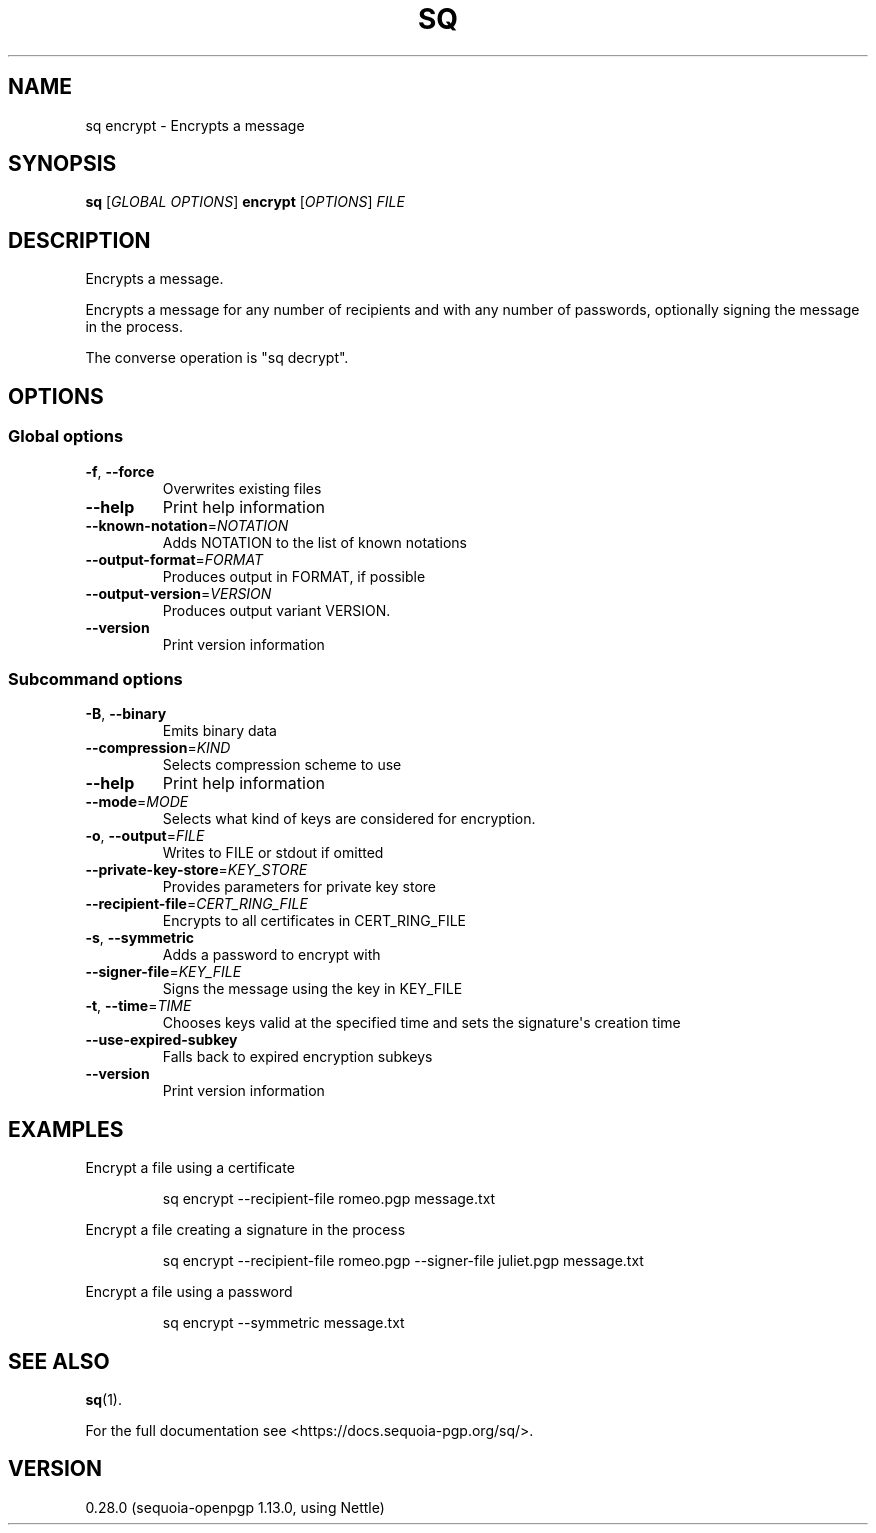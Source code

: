 .ie \n(.g .ds Aq \(aq
.el .ds Aq '
.TH SQ 1 0.28.0 Sequoia-PGP "User Commands"
.SH NAME
sq encrypt \- Encrypts a message
.SH SYNOPSIS
.br
\fBsq\fR [\fIGLOBAL OPTIONS\fR] \fBencrypt\fR [\fIOPTIONS\fR] \fIFILE\fR
.SH DESCRIPTION
Encrypts a message.
.PP
Encrypts a message for any number of recipients and with any number of
passwords, optionally signing the message in the process.
.PP
The converse operation is "sq decrypt".
.PP


.SH OPTIONS
.SS "Global options"
.TP
\fB\-f\fR, \fB\-\-force\fR
Overwrites existing files
.TP
\fB\-\-help\fR
Print help information
.TP
\fB\-\-known\-notation\fR=\fINOTATION\fR
Adds NOTATION to the list of known notations
.TP
\fB\-\-output\-format\fR=\fIFORMAT\fR
Produces output in FORMAT, if possible
.TP
\fB\-\-output\-version\fR=\fIVERSION\fR
Produces output variant VERSION.
.TP
\fB\-\-version\fR
Print version information
.SS "Subcommand options"
.TP
\fB\-B\fR, \fB\-\-binary\fR
Emits binary data
.TP
\fB\-\-compression\fR=\fIKIND\fR
Selects compression scheme to use
.TP
\fB\-\-help\fR
Print help information
.TP
\fB\-\-mode\fR=\fIMODE\fR
Selects what kind of keys are considered for encryption.
.TP
\fB\-o\fR, \fB\-\-output\fR=\fIFILE\fR
Writes to FILE or stdout if omitted
.TP
\fB\-\-private\-key\-store\fR=\fIKEY_STORE\fR
Provides parameters for private key store
.TP
\fB\-\-recipient\-file\fR=\fICERT_RING_FILE\fR
Encrypts to all certificates in CERT_RING_FILE
.TP
\fB\-s\fR, \fB\-\-symmetric\fR
Adds a password to encrypt with
.TP
\fB\-\-signer\-file\fR=\fIKEY_FILE\fR
Signs the message using the key in KEY_FILE
.TP
\fB\-t\fR, \fB\-\-time\fR=\fITIME\fR
Chooses keys valid at the specified time and sets the signature\*(Aqs creation time
.TP
\fB\-\-use\-expired\-subkey\fR
Falls back to expired encryption subkeys
.TP
\fB\-\-version\fR
Print version information
.SH EXAMPLES
.PP

.PP
Encrypt a file using a certificate
.PP
.nf
.RS
sq encrypt \-\-recipient\-file romeo.pgp message.txt
.RE
.fi
.PP

.PP
Encrypt a file creating a signature in the process
.PP
.nf
.RS
sq encrypt \-\-recipient\-file romeo.pgp \-\-signer\-file juliet.pgp message.txt
.RE
.fi
.PP

.PP
Encrypt a file using a password
.PP
.nf
.RS
sq encrypt \-\-symmetric message.txt
.RE
.fi
.SH "SEE ALSO"
.nh
\fBsq\fR(1).
.hy
.PP
For the full documentation see <https://docs.sequoia\-pgp.org/sq/>.
.SH VERSION
0.28.0 (sequoia\-openpgp 1.13.0, using Nettle)
